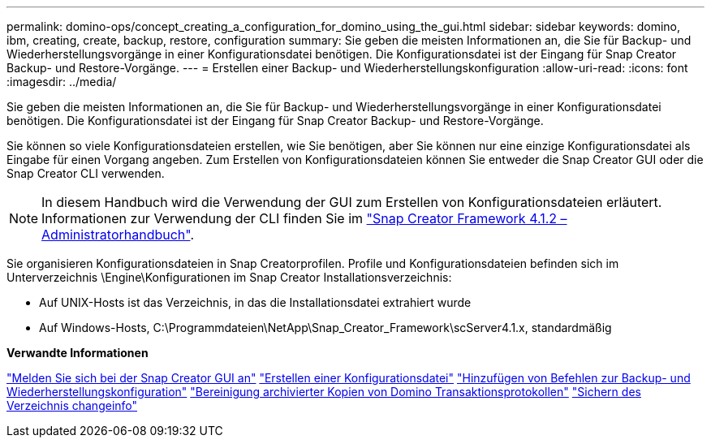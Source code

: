---
permalink: domino-ops/concept_creating_a_configuration_for_domino_using_the_gui.html 
sidebar: sidebar 
keywords: domino, ibm, creating, create, backup, restore, configuration 
summary: Sie geben die meisten Informationen an, die Sie für Backup- und Wiederherstellungsvorgänge in einer Konfigurationsdatei benötigen. Die Konfigurationsdatei ist der Eingang für Snap Creator Backup- und Restore-Vorgänge. 
---
= Erstellen einer Backup- und Wiederherstellungskonfiguration
:allow-uri-read: 
:icons: font
:imagesdir: ../media/


[role="lead"]
Sie geben die meisten Informationen an, die Sie für Backup- und Wiederherstellungsvorgänge in einer Konfigurationsdatei benötigen. Die Konfigurationsdatei ist der Eingang für Snap Creator Backup- und Restore-Vorgänge.

Sie können so viele Konfigurationsdateien erstellen, wie Sie benötigen, aber Sie können nur eine einzige Konfigurationsdatei als Eingabe für einen Vorgang angeben. Zum Erstellen von Konfigurationsdateien können Sie entweder die Snap Creator GUI oder die Snap Creator CLI verwenden.


NOTE: In diesem Handbuch wird die Verwendung der GUI zum Erstellen von Konfigurationsdateien erläutert. Informationen zur Verwendung der CLI finden Sie im https://library.netapp.com/ecm/ecm_download_file/ECMP12395422["Snap Creator Framework 4.1.2 – Administratorhandbuch"].

Sie organisieren Konfigurationsdateien in Snap Creatorprofilen. Profile und Konfigurationsdateien befinden sich im Unterverzeichnis \Engine\Konfigurationen im Snap Creator Installationsverzeichnis:

* Auf UNIX-Hosts ist das Verzeichnis, in das die Installationsdatei extrahiert wurde
* Auf Windows-Hosts, C:\Programmdateien\NetApp\Snap_Creator_Framework\scServer4.1.x, standardmäßig


*Verwandte Informationen*

link:concept_general_configuration_file_information.adoc["Melden Sie sich bei der Snap Creator GUI an"]
link:task_using_the_gui_to_create_a_configuration_file.adoc["Erstellen einer Konfigurationsdatei"]
link:concept_adding_commands_to_the_backup_and_restore_configuration.adoc["Hinzufügen von Befehlen zur Backup- und Wiederherstellungskonfiguration"]
link:task_setting_the_snap_creator_archive_log_management_settings.adoc["Bereinigung archivierter Kopien von Domino Transaktionsprotokollen"]
link:concept_use_meta_data_volumes_setting_to_back_up_the_changeinfo_directory.adoc["Sichern des Verzeichnis changeinfo"]
